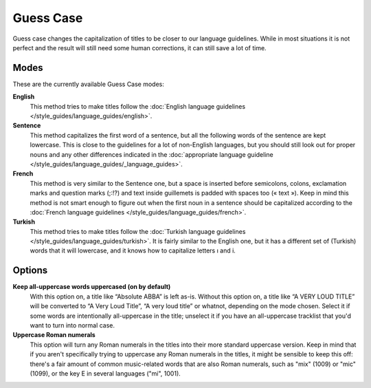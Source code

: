.. MusicBrainz Documentation Project

.. https://musicbrainz.org/doc/Guess_Case

Guess Case
==========

Guess case changes the capitalization of titles to be closer to our language guidelines. While in most situations it is not perfect and the result will still need some human corrections, it can still save a lot of time.

Modes
-----

These are the currently available Guess Case modes:

**English**
   This method tries to make titles follow the :doc:`English language guidelines </style_guides/language_guides/english>`.

**Sentence**
   This method capitalizes the first word of a sentence, but all the following words of the sentence are kept lowercase. This is close to the guidelines for a lot of non-English languages, but you should still look out for proper nouns and any other differences indicated in the :doc:`appropriate language guideline </style_guides/language_guides/_language_guides>`.

**French**
   This method is very similar to the Sentence one, but a space is inserted before semicolons, colons, exclamation marks and question marks (;:!?) and text inside guillemets is padded with spaces too (« text »). Keep in mind this method is not smart enough to figure out when the first noun in a sentence should be capitalized according to the :doc:`French language guidelines </style_guides/language_guides/french>`.

**Turkish**
   This method tries to make titles follow the :doc:`Turkish language guidelines </style_guides/language_guides/turkish>`. It is fairly similar to the English one, but it has a different set of (Turkish) words that it will lowercase, and it knows how to capitalize letters ı and i.


Options
-------

**Keep all-uppercase words uppercased (on by default)**
   With this option on, a title like “Absolute ABBA” is left as-is. Without this option on, a title like “A VERY LOUD TITLE” will be converted to “A Very Loud Title”, “A very loud title” or whatnot, depending on the mode chosen. Select it if some words are intentionally all-uppercase in the title; unselect it if you have an all-uppercase tracklist that you'd want to turn into normal case.

**Uppercase Roman numerals**
   This option will turn any Roman numerals in the titles into their more standard uppercase version. Keep in mind that if you aren't specifically trying to uppercase any Roman numerals in the titles, it might be sensible to keep this off: there's a fair amount of common music-related words that are also Roman numerals, such as "mix" (1009) or "mic" (1099), or the key E in several languages ("mi", 1001).
